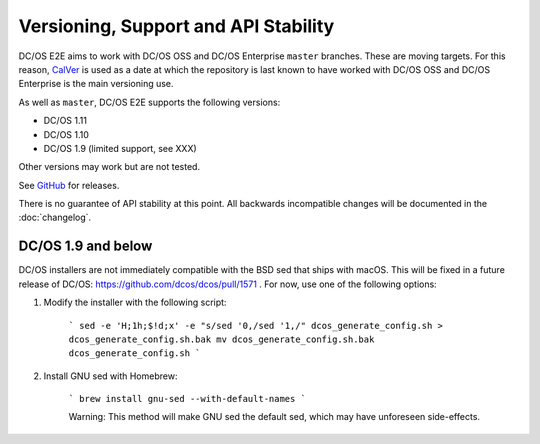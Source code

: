 Versioning, Support and API Stability
=====================================

DC/OS E2E aims to work with DC/OS OSS and DC/OS Enterprise ``master`` branches.
These are moving targets.
For this reason, `CalVer <http://calver.org/>`__ is used as a date at which the repository is last known to have worked with DC/OS OSS and DC/OS Enterprise is the main versioning use.

As well as ``master``, DC/OS E2E supports the following versions:

* DC/OS 1.11
* DC/OS 1.10
* DC/OS 1.9 (limited support, see XXX)

Other versions may work but are not tested.

See `GitHub <https://github.com/mesosphere/dcos-e2e/releases>`_ for releases.

There is no guarantee of API stability at this point.
All backwards incompatible changes will be documented in the :doc:`changelog`.

DC/OS 1.9 and below
-------------------

DC/OS installers are not immediately compatible with the BSD sed that ships with macOS. This will be fixed in a future release of DC/OS: https://github.com/dcos/dcos/pull/1571 . For now, use one of the following options:

1. Modify the installer with the following script:

    ```
    sed -e 'H;1h;$!d;x' -e "s/sed '0,/sed '1,/" dcos_generate_config.sh > dcos_generate_config.sh.bak
    mv dcos_generate_config.sh.bak dcos_generate_config.sh
    ```

2. Install GNU sed with Homebrew:

    ```
    brew install gnu-sed --with-default-names
    ```

    Warning: This method will make GNU sed the default sed, which may have unforeseen side-effects.

